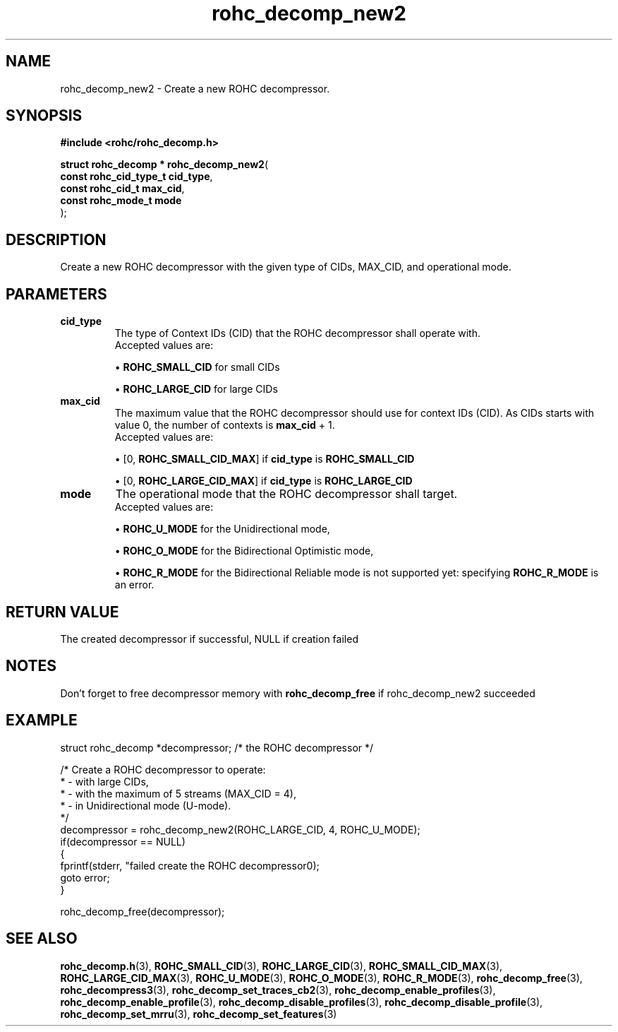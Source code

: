 .\" File automatically generated by doxy2man0.1
.\" Generation date: mar. avr. 24 2018
.TH rohc_decomp_new2 3 2018-04-24 "ROHC" "ROHC library Programmer's Manual"
.SH "NAME"
rohc_decomp_new2 \- Create a new ROHC decompressor.
.SH SYNOPSIS
.nf
.B #include <rohc/rohc_decomp.h>
.sp
\fBstruct rohc_decomp * rohc_decomp_new2\fP(
    \fBconst rohc_cid_type_t  cid_type\fP,
    \fBconst rohc_cid_t       max_cid\fP,
    \fBconst rohc_mode_t      mode\fP
);
.fi
.SH DESCRIPTION
.PP 
Create a new ROHC decompressor with the given type of CIDs, MAX_CID, and operational mode.
.SH PARAMETERS
.TP
.B cid_type
The type of Context IDs (CID) that the ROHC decompressor shall operate with.
 Accepted values are: 
.RS

\(bu \fBROHC_SMALL_CID\fP for small CIDs 

\(bu \fBROHC_LARGE_CID\fP for large CIDs 


.RE
.TP
.B max_cid
The maximum value that the ROHC decompressor should use for context IDs (CID). As CIDs starts with value 0, the number of contexts is \fBmax_cid\fP + 1.
 Accepted values are: 
.RS

\(bu [0, \fBROHC_SMALL_CID_MAX\fP] if \fBcid_type\fP is \fBROHC_SMALL_CID\fP 

\(bu [0, \fBROHC_LARGE_CID_MAX\fP] if \fBcid_type\fP is \fBROHC_LARGE_CID\fP 


.RE
.TP
.B mode
The operational mode that the ROHC decompressor shall target.
 Accepted values are: 
.RS

\(bu \fBROHC_U_MODE\fP for the Unidirectional mode, 

\(bu \fBROHC_O_MODE\fP for the Bidirectional Optimistic mode, 

\(bu \fBROHC_R_MODE\fP for the Bidirectional Reliable mode is not supported yet: specifying \fBROHC_R_MODE\fP is an error. 


.RE
.SH RETURN VALUE
.PP
The created decompressor if successful, NULL if creation failed
.SH NOTES
.PP
Don't forget to free decompressor memory with \fBrohc_decomp_free\fP if rohc_decomp_new2 succeeded
.SH EXAMPLE
.nf
struct rohc_decomp *decompressor;       /* the ROHC decompressor */

/* Create a ROHC decompressor to operate:
 *  \- with large CIDs,
 *  \- with the maximum of 5 streams (MAX_CID = 4),
 *  \- in Unidirectional mode (U\-mode).
 */
decompressor = rohc_decomp_new2(ROHC_LARGE_CID, 4, ROHC_U_MODE);
if(decompressor == NULL)
{
        fprintf(stderr, "failed create the ROHC decompressor\n");
        goto error;
}

rohc_decomp_free(decompressor);



.fi
.SH SEE ALSO
.BR rohc_decomp.h (3),
.BR ROHC_SMALL_CID (3),
.BR ROHC_LARGE_CID (3),
.BR ROHC_SMALL_CID_MAX (3),
.BR ROHC_LARGE_CID_MAX (3),
.BR ROHC_U_MODE (3),
.BR ROHC_O_MODE (3),
.BR ROHC_R_MODE (3),
.BR rohc_decomp_free (3),
.BR rohc_decompress3 (3),
.BR rohc_decomp_set_traces_cb2 (3),
.BR rohc_decomp_enable_profiles (3),
.BR rohc_decomp_enable_profile (3),
.BR rohc_decomp_disable_profiles (3),
.BR rohc_decomp_disable_profile (3),
.BR rohc_decomp_set_mrru (3),
.BR rohc_decomp_set_features (3)
